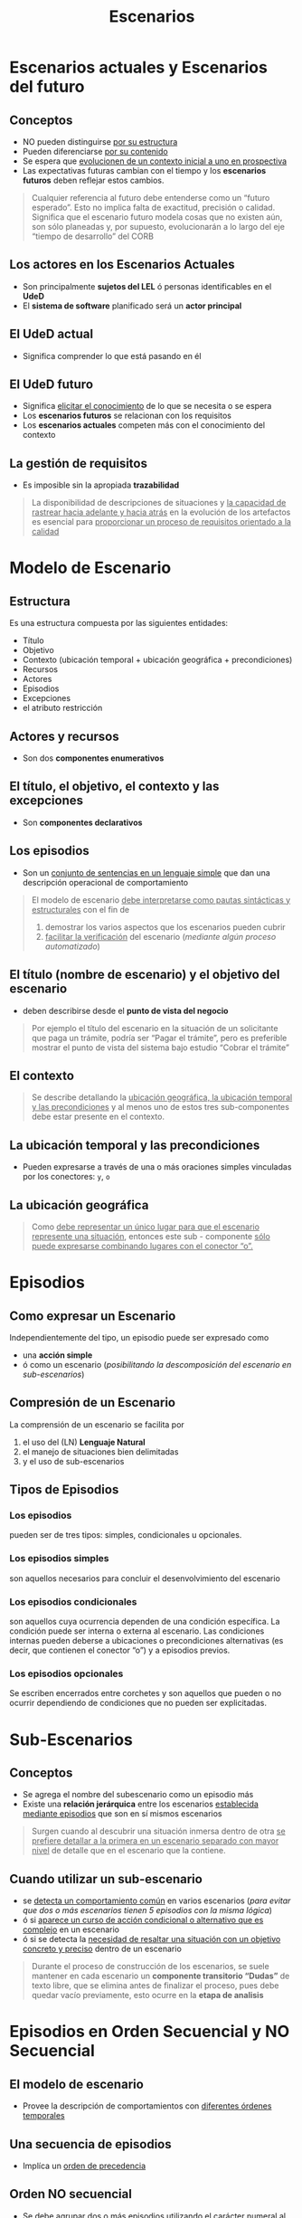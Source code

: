 #+TITLE: Escenarios
* Escenarios actuales y Escenarios del futuro
** Conceptos
   - NO pueden distinguirse _por su estructura_
   - Pueden diferenciarse _por su contenido_
   - Se espera que _evolucionen de un contexto inicial a uno en prospectiva_
   - Las expectativas futuras cambian con el tiempo y los *escenarios futuros* deben reflejar estos cambios.

   #+BEGIN_QUOTE
   Cualquier referencia al futuro debe entenderse como un “futuro esperado”.
   Esto no implica falta de exactitud, precisión o calidad.
   Significa que el escenario futuro modela cosas que no existen aún, son sólo planeadas y, por supuesto,
   evolucionarán a lo largo del eje “tiempo de desarrollo” del CORB
   #+END_QUOTE
** Los actores en los Escenarios Actuales
   - Son principalmente *sujetos del LEL* ó personas identificables en el *UdeD*
   - El *sistema de software* planificado será un *actor principal*
** El UdeD actual
   - Significa comprender lo que está pasando en él
** El UdeD futuro
   - Significa _elicitar el conocimiento_ de lo que se necesita o se espera
   - Los *escenarios futuros* se relacionan con los requisitos
   - Los *escenarios actuales* competen más con el conocimiento del contexto
** La gestión de requisitos
   - Es imposible sin la apropiada *trazabilidad*

   #+BEGIN_QUOTE
   La disponibilidad de descripciones de situaciones y _la capacidad de rastrear hacia adelante y hacia atrás_
   en la evolución de los artefactos es esencial para _proporcionar un proceso de requisitos orientado a la calidad_
   #+END_QUOTE
* Modelo de Escenario
** Estructura
   Es una estructura compuesta por las siguientes entidades: 
   - Título
   - Objetivo
   - Contexto (ubicación temporal + ubicación geográfica + precondiciones)
   - Recursos
   - Actores
   - Episodios 
   - Excepciones
   - el atributo restricción
** Actores y recursos
   - Son dos *componentes enumerativos*
** El título, el objetivo, el contexto y las excepciones
   - Son *componentes declarativos*
** Los episodios
   - Son un _conjunto de sentencias en un lenguaje simple_ que dan una descripción operacional de comportamiento

   #+BEGIN_QUOTE
   El modelo de escenario _debe interpretarse como pautas sintácticas y estructurales_ con el fin de
   1. demostrar los varios aspectos que los escenarios pueden cubrir
   2. _facilitar la verificación_ del escenario (/mediante algún proceso automatizado/)
   #+END_QUOTE
** El título (nombre de escenario) y el objetivo del escenario
   - deben describirse desde el *punto de vista del negocio*

   #+BEGIN_QUOTE
   Por ejemplo el título del escenario en la situación de un solicitante que paga un trámite, podría ser “Pagar el trámite”,
   pero es preferible mostrar el punto de vista del sistema bajo estudio “Cobrar el trámite”
   #+END_QUOTE
** El contexto
   #+BEGIN_QUOTE
   Se describe detallando la _ubicación geográfica, la ubicación temporal y las precondiciones_
   y al menos uno de estos tres sub-componentes debe estar presente en el contexto.
   #+END_QUOTE
** La ubicación temporal y las precondiciones
   - Pueden expresarse a través de una o más oraciones simples vinculadas por los conectores: ~y~, ~o~
** La ubicación geográfica
   #+BEGIN_QUOTE
   Como _debe representar un único lugar para que el escenario represente una situación_,
   entonces este sub - componente _sólo puede expresarse combinando lugares con el conector “o”._
   #+END_QUOTE
* Episodios
** Como expresar un Escenario
   Independientemente del tipo, un episodio puede ser expresado como
   - una *acción simple*
   - ó como un escenario (/posibilitando la descomposición del escenario en sub-escenarios/)
** Compresión de un Escenario
   La comprensión de un escenario se facilita por 
   1. el uso del (LN) *Lenguaje Natural*
   2. el manejo de situaciones bien delimitadas
   3. y el uso de sub-escenarios
** Tipos de Episodios
*** Los episodios
    pueden ser de tres tipos: simples, condicionales u opcionales.
*** Los episodios simples
    son aquellos necesarios para concluir el desenvolvimiento del escenario
*** Los episodios condicionales
    son aquellos cuya ocurrencia dependen de una condición específica. La condición puede ser interna o externa al escenario.
    Las condiciones internas pueden deberse a ubicaciones o precondiciones alternativas (es decir, que contienen el conector “o”) y a episodios previos.
*** Los episodios opcionales
    Se escriben encerrados entre corchetes y son aquellos que pueden o no ocurrir dependiendo de condiciones que no pueden ser explicitadas. 
* Sub-Escenarios
** Conceptos
   - Se agrega el nombre del subescenario como un episodio más 
   - Existe una *relación jerárquica* entre los escenarios _establecida mediante episodios_ que son en sí mismos escenarios

   #+BEGIN_QUOTE
   Surgen cuando al descubrir una situación inmersa dentro de otra 
   _se prefiere detallar  a la primera en un escenario separado con mayor nivel_
   de detalle que en el escenario que la contiene.
   #+END_QUOTE
** Cuando utilizar un sub-escenario
   - se _detecta un comportamiento común_ en varios escenarios
    (/para evitar que dos o más escenarios tienen 5 episodios con la misma lógica/)
   - ó si _aparece un curso de acción condicional o alternativo que es complejo_ en un escenario 
   - ó si se detecta la _necesidad de resaltar una situación con un objetivo concreto y preciso_ dentro de un escenario

   #+BEGIN_QUOTE
   Durante el proceso de construcción de los escenarios, se suele mantener en cada escenario un *componente transitorio “Dudas”* de texto libre,
   que se elimina antes de finalizar el proceso, pues debe quedar vacío previamente, esto ocurre en la *etapa de analisis*
   #+END_QUOTE
* Episodios en Orden Secuencial y NO Secuencial
** El modelo de escenario
   - Provee la descripción de comportamientos con _diferentes órdenes temporales_
** Una secuencia de episodios
   - Implíca un _orden de precedencia_
** Orden NO secuencial
   - Se debe agrupar dos o más episodios utilizando el carácter numeral al comienzo y fin del grupo
   - Se utiliza para _expresar paralelismo_ (/tareas asincrónicas, relacionar con el diagrama de actividades con la linea de asincronismo/)
* Atributo de Restricción
  - Se puede aplicar individualmente a los *episodios*
  - Se utiliza para _caracterizar limitaciones o condiciones de calidad_ respecto a la realización del *episodio*
  - Estas restricciones _se asocian a RNF_
* Excepciones
** Conceptos
  - Un escenario puede ser _interrumpido por excepciones_
** Descripción
   #+BEGIN_QUOTE
   Cada excepción se describe con una *sentencia simple* que especifica la _causa de la interrupción_,
   seguido de la _lista de números de episodios_ donde la excepción puede ocurrir. 

   Si no se especifica una lista ⇒ la excepción puede ocurrir en cualquier momento 
   #+END_QUOTE
** Tratamiento de una Excepción
   #+BEGIN_QUOTE
   Puede o no cumplir con el _objetivo original del escenario_

   Ej. si querías reservar un libro, si no se reservo seria la excepcion que está fuera del objetivo
   #+END_QUOTE
*** Tratamiento Especial
    - Se describe en otro escenario y en el *componente Excepciones* se incluye entre paréntesis sólo el *título del escenario*
*** Tratamiento Simple 
    - Se puede describir en una oración siguiendo el estilo de un *episodio simple*
* Ejemplos Básicos (sin Episodios)
** Ejemplos Escenarios Actuales
*** Ejemplo 1
    |--------------+------------------------------------------------|
    | TITULO       | TRAMITE DE PASAPORTE ORIGINAL                  |
    |--------------+------------------------------------------------|
    | OBJETIVO     | Dar un pasaporte al interesado por primera vez |
    |--------------+------------------------------------------------|
    | PRECONDICIÓN | El solicitante nunca obtuvo un pasaporte       |
    |--------------+------------------------------------------------|
    | RECURSOS     | pasaporte                                      |
    |--------------+------------------------------------------------|
    | ACTORES      | solicitante                                    |
    |--------------+------------------------------------------------|
*** Ejemplo 2
    |--------------+------------------------------------------------------------------------------------------|
    | TITULO       | COBRAR EL TRAMITE                                                                        |
    |--------------+------------------------------------------------------------------------------------------|
    | OBJETIVO     | Cobrar el trámite al solicitante                                                         |
    |--------------+------------------------------------------------------------------------------------------|
    | PRECONDICIÓN | El solicitante debió completar el formulario y pasaporte por el control de documentación |
    |--------------+------------------------------------------------------------------------------------------|
    | RECURSOS     | formulario                                                                               |
    |--------------+------------------------------------------------------------------------------------------|
    | ACTORES      | solicitante, cajero                                                                      |
    |--------------+------------------------------------------------------------------------------------------|
*** Ejemplo 3
    |--------------+------------------------------------------------------------------------|
    | TITULO       | DISEÑAR LA AGENDA DE REUNIONES                                         |
    |--------------+------------------------------------------------------------------------|
    | OBJETIVO     | Definir la fecha, la hora, el lugar y los requerimientos de la reunión |
    |--------------+------------------------------------------------------------------------|
    | PRECONDICIÓN | Debe presentarse previamente la necesidad de una reunión               |
    |--------------+------------------------------------------------------------------------|
    | RECURSOS     | agenda, cronograma de reuniones, horarios disponibles                  |
    |--------------+------------------------------------------------------------------------|
    | ACTORES      | convocante, secretaria                                                 |
    |--------------+------------------------------------------------------------------------|
*** Ejemplo 4
    |--------------+--------------------------------------------------------------|
    | TITULO       | TRASLADAR LA FECHA DE LA REUNION                             |
    |--------------+--------------------------------------------------------------|
    | OBJETIVO     | Actualizar la agenda por un cambio en la fecha de la reunión |
    |--------------+--------------------------------------------------------------|
    | PRECONDICIÓN | La reunión está en la agenda                                 |
    |--------------+--------------------------------------------------------------|
    | RECURSOS     | agenda, cronograma de reuniones, horarios disponibles        |
    |--------------+--------------------------------------------------------------|
    | ACTORES      | convocante, secretaria                                       |
    |--------------+--------------------------------------------------------------|
*** Ejemplo 5
    |--------------+------------------------------------------------------------------------------------------------------|
    | TITULO       | ESTABLECER LA FECHA DE LA REUNION                                                                    |
    |--------------+------------------------------------------------------------------------------------------------------|
    | OBJETIVO     | Fijar al fecha, la hora y el lugar de la reunión                                                     |
    |--------------+------------------------------------------------------------------------------------------------------|
    | PRECONDICIÓN | Se tienen los horarios disponibles de los convocados y del convocante y la disponibilidad de espacio |
    |--------------+------------------------------------------------------------------------------------------------------|
    | RECURSOS     | espacios disponibles, horarios disponibles                                                           |
    |--------------+------------------------------------------------------------------------------------------------------|
    | ACTORES      | convocante                                                                                           |
    |--------------+------------------------------------------------------------------------------------------------------|
** Ejemplos Escenarios Futuros
*** Ejemplo 1
    |--------------+-----------------------------------|
    | TITULO       | CARGAR FORMULARIO PROVISORIO      |
    |--------------+-----------------------------------|
    | OBJETIVO     | Ingresar el formulario desde Caja |
    |--------------+-----------------------------------|
    | PRECONDICIÓN |                                   |
    |--------------+-----------------------------------|
    | RECURSOS     | formulario                        |
    |--------------+-----------------------------------|
    | ACTORES      | solicitante, sistema de Software  |
    |--------------+-----------------------------------|
*** Ejemplo 2
    |--------------+------------------------------------------------------------------------------------------|
    | TITULO       | COBRAR EL TRAMITE                                                                        |
    |--------------+------------------------------------------------------------------------------------------|
    | OBJETIVO     | Cobrar el trámite al solicitante                                                         |
    |--------------+------------------------------------------------------------------------------------------|
    | PRECONDICIÓN | El solicitante debió completar el formulario y pasaporte por el control de documentación |
    |--------------+------------------------------------------------------------------------------------------|
    | RECURSOS     | formulario                                                                               |
    |--------------+------------------------------------------------------------------------------------------|
    | ACTORES      | solicitante, sistema de software                                                         |
    |--------------+------------------------------------------------------------------------------------------|
* Ejemplos de Escenario y Léxico Extendido del Lenguaje
** Ejemplo 1
   [[./img/lel-escenario-1.jpg]]
** Ejemplo 2
   [[./img/lel-escenario-2.png]]
